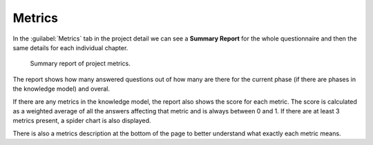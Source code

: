 Metrics
*******

In the :guilabel:`Metrics` tab in the project detail we can see a **Summary Report** for the whole questionnaire and then the same details for each individual chapter.

.. figure:: metrics/metrics.png
    
    Summary report of project metrics.


The report shows how many answered questions out of how many are there for the current phase (if there are phases in the knowledge model) and overal.

If there are any metrics in the knowledge model, the report also shows the score for each metric. The score is calculated as a weighted average of all the answers affecting that metric and is always between 0 and 1. If there are at least 3 metrics present, a spider chart is also displayed.

There is also a metrics description at the bottom of the page to better understand what exactly each metric means.